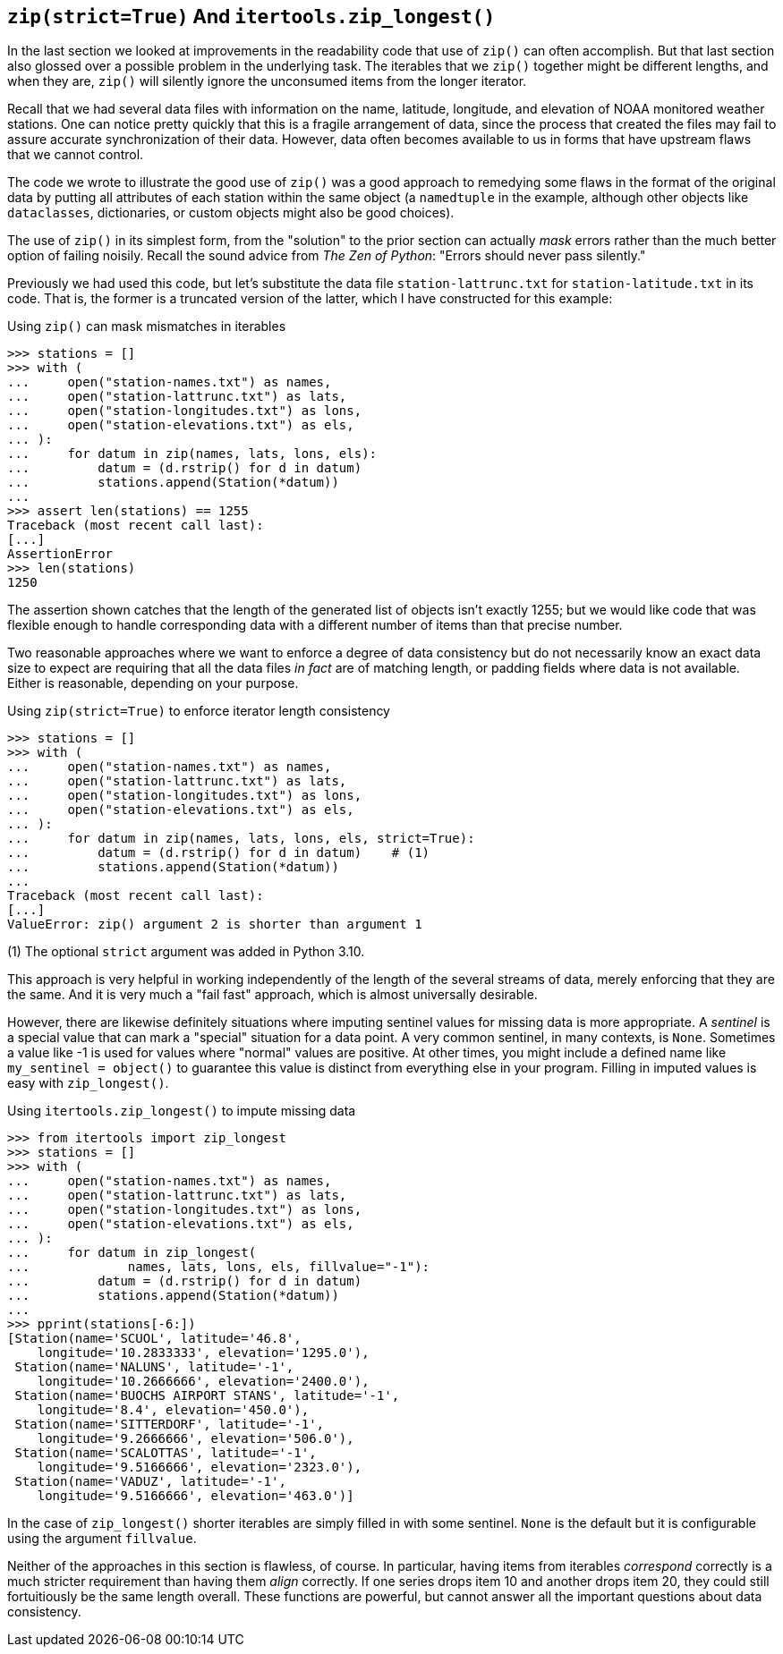 == `zip(strict=True)` And `itertools.zip_longest()`

In the last section we looked at improvements in the readability code that use
of `zip()` can often accomplish.  But that last section also glossed over a
possible problem in the underlying task.  The iterables that we `zip()`
together might be different lengths, and when they are, `zip()` will silently
ignore the unconsumed items from the longer iterator.

Recall that we had several data files with information on the name, latitude,
longitude, and elevation of NOAA monitored weather stations.  One can notice
pretty quickly that this is a fragile arrangement of data, since the process
that created the files may fail to assure accurate synchronization of their
data.  However, data often becomes available to us in forms that have upstream
flaws that we cannot control.

The code we wrote to illustrate the good use of `zip()` was a good approach to
remedying some flaws in the format of the original data by putting all
attributes of each station within the same object (a `namedtuple` in the
example, although other objects like `dataclasses`, dictionaries, or custom
objects might also be good choices).

The use of `zip()` in its simplest form, from the "solution" to the prior
section can actually _mask_ errors rather than the much better option of
failing noisily.  Recall the sound advice from _The Zen of Python_: "Errors
should never pass silently."

Previously we had used this code, but let's substitute the data file
`station-lattrunc.txt` for `station-latitude.txt` in its code.  That is, the
former is a truncated version of the latter, which I have constructed for this
example:

.Using `zip()` can mask mismatches in iterables
[source,python]
----
>>> stations = []
>>> with (
...     open("station-names.txt") as names,
...     open("station-lattrunc.txt") as lats,
...     open("station-longitudes.txt") as lons,
...     open("station-elevations.txt") as els,
... ):
...     for datum in zip(names, lats, lons, els):
...         datum = (d.rstrip() for d in datum)
...         stations.append(Station(*datum))
...
>>> assert len(stations) == 1255
Traceback (most recent call last):
[...]
AssertionError
>>> len(stations)
1250
----

The assertion shown catches that the length of the generated list of objects
isn't exactly 1255; but we would like code that was flexible enough to handle
corresponding data with a different number of items than that precise number.

Two reasonable approaches where we want to enforce a degree of data
consistency but do not necessarily know an exact data size to expect are
requiring that all the data files _in fact_ are of matching length, or padding
fields where data is not available.  Either is reasonable, depending on your
purpose.

.Using `zip(strict=True)` to enforce iterator length consistency
[source,python]
----
>>> stations = []
>>> with (
...     open("station-names.txt") as names,
...     open("station-lattrunc.txt") as lats,
...     open("station-longitudes.txt") as lons,
...     open("station-elevations.txt") as els,
... ):
...     for datum in zip(names, lats, lons, els, strict=True):
...         datum = (d.rstrip() for d in datum)    # (1)
...         stations.append(Station(*datum))
...
Traceback (most recent call last):
[...]
ValueError: zip() argument 2 is shorter than argument 1
----

(1) The optional `strict` argument was added in Python 3.10.

This approach is very helpful in working independently of the length of the
several streams of data, merely enforcing that they are the same.  And it is
very much a "fail fast" approach, which is almost universally desirable.

However, there are likewise definitely situations where imputing sentinel
values for missing data is more appropriate.  A _sentinel_ is a special value
that can mark a "special" situation for a data point. A very common sentinel,
in many contexts, is `None`.  Sometimes a value like -1 is used for values
where "normal" values are positive.  At other times, you might include a
defined name like `my_sentinel = object()` to guarantee this value is distinct
from everything else in your program.  Filling in imputed values is easy with
`zip_longest()`.

.Using `itertools.zip_longest()` to impute missing data
[source,python]
----
>>> from itertools import zip_longest
>>> stations = []
>>> with (
...     open("station-names.txt") as names,
...     open("station-lattrunc.txt") as lats,
...     open("station-longitudes.txt") as lons,
...     open("station-elevations.txt") as els,
... ):
...     for datum in zip_longest(
...             names, lats, lons, els, fillvalue="-1"):
...         datum = (d.rstrip() for d in datum)
...         stations.append(Station(*datum))
...
>>> pprint(stations[-6:])
[Station(name='SCUOL', latitude='46.8', 
    longitude='10.2833333', elevation='1295.0'),
 Station(name='NALUNS', latitude='-1', 
    longitude='10.2666666', elevation='2400.0'),
 Station(name='BUOCHS AIRPORT STANS', latitude='-1', 
    longitude='8.4', elevation='450.0'),
 Station(name='SITTERDORF', latitude='-1', 
    longitude='9.2666666', elevation='506.0'),
 Station(name='SCALOTTAS', latitude='-1', 
    longitude='9.5166666', elevation='2323.0'),
 Station(name='VADUZ', latitude='-1', 
    longitude='9.5166666', elevation='463.0')]
----

In the case of `zip_longest()` shorter iterables are simply filled in with
some sentinel. `None` is the default but it is configurable using the argument
`fillvalue`.

Neither of the approaches in this section is flawless, of course.  In
particular, having items from iterables _correspond_ correctly is a much
stricter requirement than having them _align_ correctly.  If one series drops
item 10 and another drops item 20, they could still fortuitiously be the same
length overall.  These functions are powerful, but cannot answer all the
important questions about data consistency.
